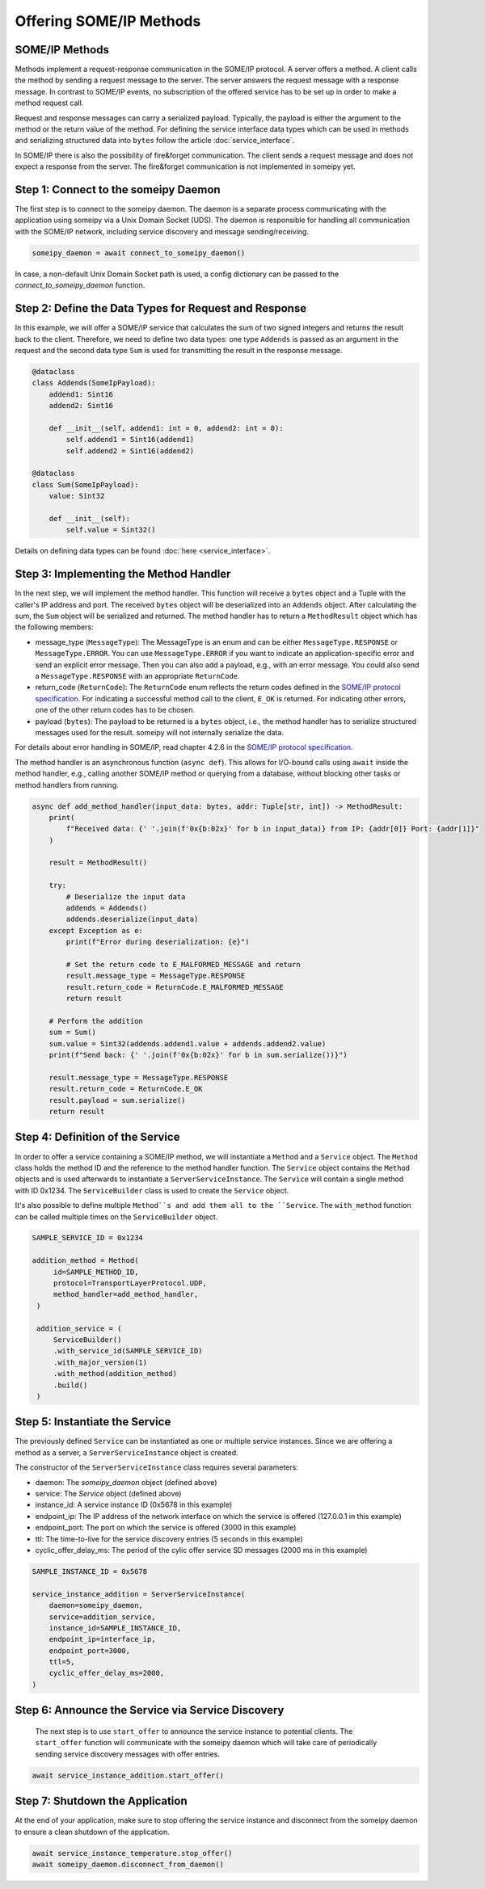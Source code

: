 Offering SOME/IP Methods
========================

SOME/IP Methods
---------------

Methods implement a request-response communication in the SOME/IP protocol. A server offers a method. A client calls the method by sending a request message to the server. The server answers the request message with a response message. In contrast to SOME/IP events, no subscription of the offered service has to be set up in order to make a method request call.

Request and response messages can carry a serialized payload. Typically, the payload is either the argument to the method or the return value of the method. For defining the service interface data types which can be used in methods and serializing structured data into ``bytes`` follow the article :doc:`service_interface`.

In SOME/IP there is also the possibility of fire&forget communication. The client sends a request message and does not expect a response from the server. The fire&forget communication is not implemented in someipy yet.

Step 1: Connect to the someipy Daemon
------------------------------------------------

The first step is to connect to the someipy daemon. The daemon is a separate process communicating with the application using someipy via a Unix Domain Socket (UDS). The daemon is responsible for handling all communication with the SOME/IP network, including service discovery and message sending/receiving.

.. code-block:: python

    someipy_daemon = await connect_to_someipy_daemon()

In case, a non-default Unix Domain Socket path is used, a config dictionary can be passed to the *connect_to_someipy_daemon* function.

Step 2: Define the Data Types for Request and Response
------------------------------------------------------

In this example, we will offer a SOME/IP service that calculates the sum of two signed integers and returns the result back to the client. Therefore, we need to define two data types: one type ``Addends`` is passed as an argument in the request and the second data type ``Sum`` is used for transmitting the result in the response message.

.. code-block:: python

   @dataclass
   class Addends(SomeIpPayload):
       addend1: Sint16
       addend2: Sint16

       def __init__(self, addend1: int = 0, addend2: int = 0):
           self.addend1 = Sint16(addend1)
           self.addend2 = Sint16(addend2)

   @dataclass
   class Sum(SomeIpPayload):
       value: Sint32

       def __init__(self):
           self.value = Sint32()

Details on defining data types can be found :doc:`here <service_interface>`.

Step 3: Implementing the Method Handler
---------------------------------------

In the next step, we will implement the method handler. This function will receive a ``bytes`` object and a Tuple with the caller's IP address and port. The received ``bytes`` object will be deserialized into an ``Addends`` object. After calculating the sum, the ``Sum`` object will be serialized and returned. The method handler has to return a ``MethodResult`` object which has the following members:

- message_type (``MessageType``): The MessageType is an enum and can be either ``MessageType.RESPONSE`` or ``MessageType.ERROR``. You can use ``MessageType.ERROR`` if you want to indicate an application-specific error and send an explicit error message. Then you can also add a payload, e.g., with an error message. You could also send a ``MessageType.RESPONSE`` with an appropriate ``ReturnCode``.
- return_code (``ReturnCode``): The ``ReturnCode`` enum reflects the return codes defined in the `SOME/IP protocol specification <https://www.autosar.org/fileadmin/standards/R22-11/FO/AUTOSAR_PRS_SOMEIPProtocol.pdf>`_. For indicating a successful method call to the client, ``E_OK`` is returned. For indicating other errors, one of the other return codes has to be chosen.
- payload (``bytes``): The payload to be returned is a ``bytes`` object, i.e., the method handler has to serialize structured messages used for the result. someipy will not internally serialize the data.

For details about error handling in SOME/IP, read chapter 4.2.6 in the `SOME/IP protocol specification <https://www.autosar.org/fileadmin/standards/R22-11/FO/AUTOSAR_PRS_SOMEIPProtocol.pdf>`_.

The method handler is an asynchronous function (``async def``). This allows for I/O-bound calls using ``await`` inside the method handler, e.g., calling another SOME/IP method or querying from a database, without blocking other tasks or method handlers from running.

.. code-block:: python

   async def add_method_handler(input_data: bytes, addr: Tuple[str, int]) -> MethodResult:
       print(
           f"Received data: {' '.join(f'0x{b:02x}' for b in input_data)} from IP: {addr[0]} Port: {addr[1]}"
       )

       result = MethodResult()

       try:
           # Deserialize the input data
           addends = Addends()
           addends.deserialize(input_data)
       except Exception as e:
           print(f"Error during deserialization: {e}")

           # Set the return code to E_MALFORMED_MESSAGE and return
           result.message_type = MessageType.RESPONSE
           result.return_code = ReturnCode.E_MALFORMED_MESSAGE
           return result

       # Perform the addition
       sum = Sum()
       sum.value = Sint32(addends.addend1.value + addends.addend2.value)
       print(f"Send back: {' '.join(f'0x{b:02x}' for b in sum.serialize())}")

       result.message_type = MessageType.RESPONSE
       result.return_code = ReturnCode.E_OK
       result.payload = sum.serialize()
       return result

Step 4: Definition of the Service
----------------------------------

In order to offer a service containing a SOME/IP method, we will instantiate a ``Method`` and a ``Service`` object. The ``Method`` class holds the method ID and the reference to the method handler function. The ``Service`` object contains the ``Method`` objects and is used afterwards to instantiate a ``ServerServiceInstance``. The ``Service`` will contain a single method with ID 0x1234. The ``ServiceBuilder`` class is used to create the ``Service`` object.

It's also possible to define multiple ``Method``s and add them all to the ``Service``. The ``with_method`` function can be called multiple times on the ``ServiceBuilder`` object.

.. code-block:: python

   SAMPLE_SERVICE_ID = 0x1234

   addition_method = Method(
        id=SAMPLE_METHOD_ID,
        protocol=TransportLayerProtocol.UDP,
        method_handler=add_method_handler,
    )

    addition_service = (
        ServiceBuilder()
        .with_service_id(SAMPLE_SERVICE_ID)
        .with_major_version(1)
        .with_method(addition_method)
        .build()
    )


Step 5: Instantiate the Service
-------------------------------

The previously defined ``Service`` can be instantiated as one or multiple service instances. Since we are offering a method as a server, a ``ServerServiceInstance`` object is created.

The constructor of the ``ServerServiceInstance`` class requires several parameters:

- daemon: The *someipy_daemon* object (defined above)
- service: The *Service* object (defined above)
- instance_id: A service instance ID (0x5678 in this example)
- endpoint_ip: The IP address of the network interface on which the service is offered (127.0.0.1 in this example)
- endpoint_port: The port on which the service is offered (3000 in this example)
- ttl: The time-to-live for the service discovery entries (5 seconds in this example)
- cyclic_offer_delay_ms: The period of the cylic offer service SD messages (2000 ms in this example)

.. code-block:: python

    SAMPLE_INSTANCE_ID = 0x5678

    service_instance_addition = ServerServiceInstance(
        daemon=someipy_daemon,
        service=addition_service,
        instance_id=SAMPLE_INSTANCE_ID,
        endpoint_ip=interface_ip,
        endpoint_port=3000,
        ttl=5,
        cyclic_offer_delay_ms=2000,
    )

Step 6: Announce the Service via Service Discovery
--------------------------------------------------

 The next step is to use ``start_offer`` to announce the service instance to potential clients. The ``start_offer`` function will communicate with the someipy daemon which will take care of periodically sending service discovery messages with offer entries.

.. code-block:: python

   await service_instance_addition.start_offer()

Step 7: Shutdown the Application
----------------------------

At the end of your application, make sure to stop offering the service instance and disconnect from the someipy daemon to ensure a clean shutdown of the application.

.. code-block:: python

   await service_instance_temperature.stop_offer()
   await someipy_daemon.disconnect_from_daemon()
